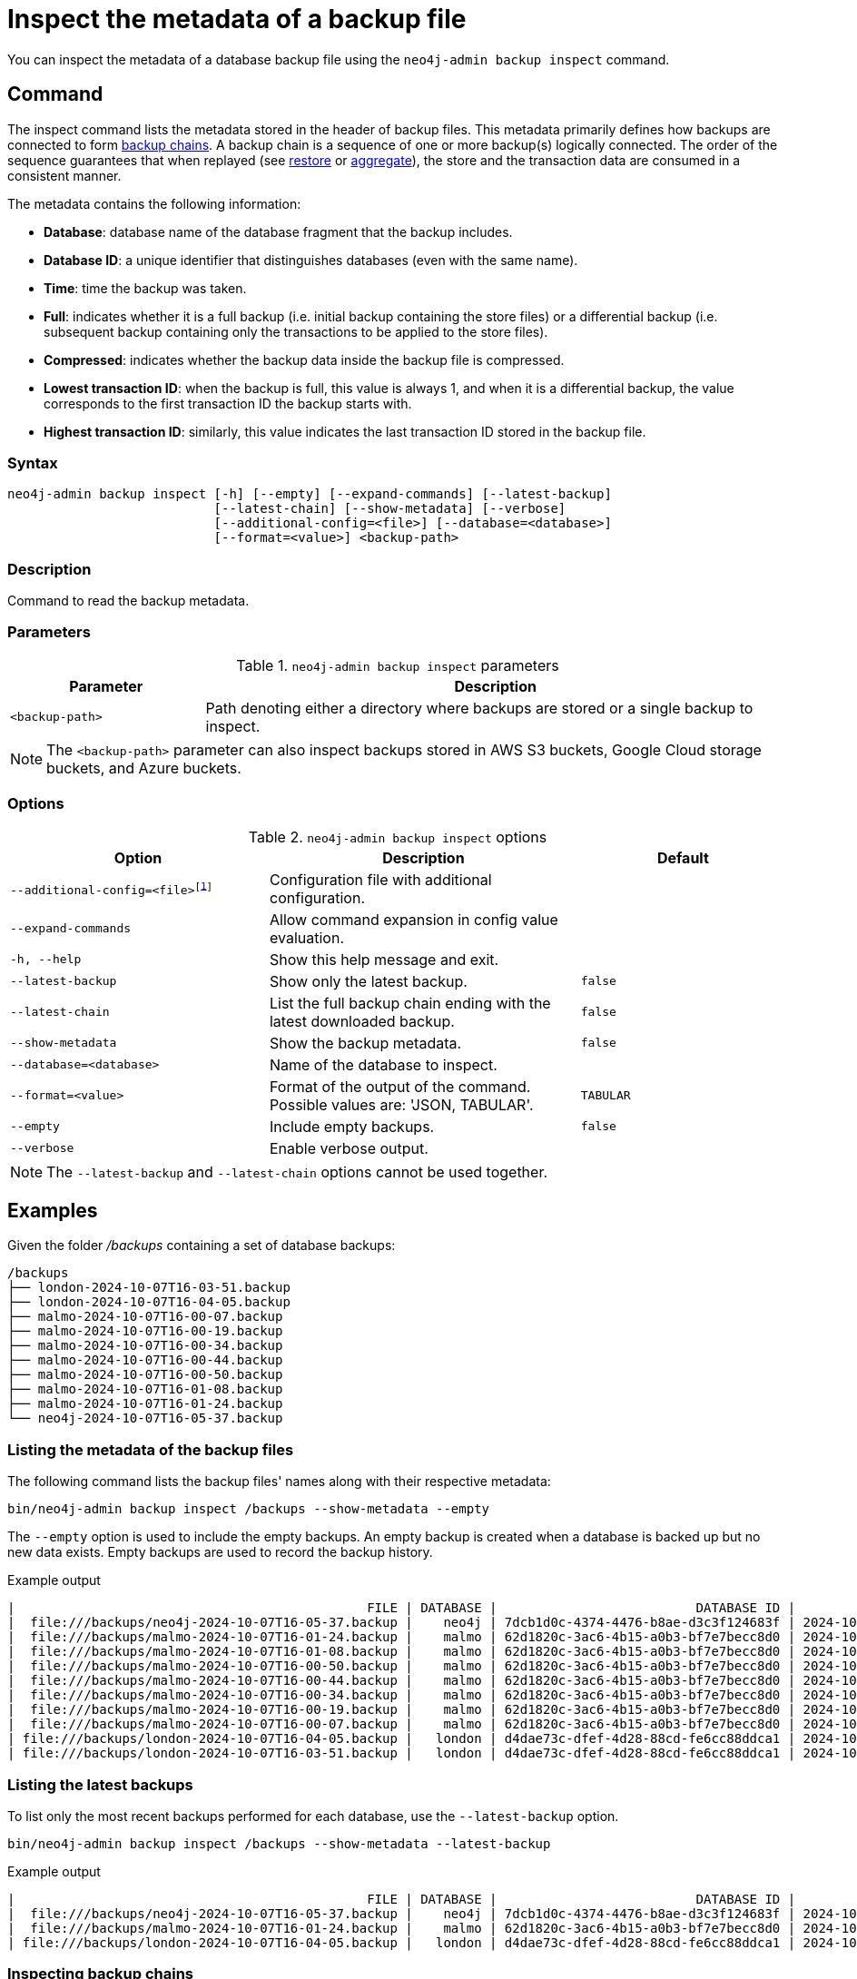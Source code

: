 [[inspect-backup]]
= Inspect the metadata of a backup file
:description: This section describes how to inspect the metadata of backup files. Metadata are information like the database name, the backup compression, the transaction range that the backup contains etc..
:page-role: enterprise-edition

You can inspect the metadata of a database backup file using the `neo4j-admin backup inspect` command.

[[inspect-backup-command]]
== Command

The inspect command lists the metadata stored in the header of backup files.
This metadata primarily defines how backups are connected to form xref:backup-restore/online-backup.adoc#backup-chain[backup chains].
A backup chain is a sequence of one or more backup(s) logically connected.
The order of the sequence guarantees that when replayed (see xref:backup-restore/restore-backup.adoc[restore] or xref:backup-restore/aggregate.adoc[aggregate]), the store and the transaction data are consumed in a consistent manner.

The metadata contains the following information:

* *Database*: database name of the database fragment that the backup includes.
* *Database ID*: a unique identifier that distinguishes databases (even with the same name).
* *Time*: time the backup was taken.
* *Full*: indicates whether it is a full backup (i.e. initial backup containing the store files) or a differential backup (i.e. subsequent backup containing only the transactions to be applied to the store files).
* *Compressed*: indicates whether the backup data inside the backup file is compressed.
* *Lowest transaction ID*: when the backup is full, this value is always 1, and when it is a differential backup, the value corresponds to the first transaction ID the backup starts with.
* *Highest transaction ID*: similarly, this value indicates the last transaction ID stored in the backup file.

[[inspect-backup-syntax]]
=== Syntax

[source,role=noheader]
----
neo4j-admin backup inspect [-h] [--empty] [--expand-commands] [--latest-backup]
                           [--latest-chain] [--show-metadata] [--verbose]
                           [--additional-config=<file>] [--database=<database>]
                           [--format=<value>] <backup-path>
----

=== Description

Command to read the backup metadata.

[[inspect-backup-command-parameters]]
=== Parameters

.`neo4j-admin backup inspect` parameters
[options="header", cols="1m,3a"]
|===
| Parameter
| Description

|<backup-path>
|Path denoting either a directory where backups are stored or a single backup to inspect.
|===

[NOTE]
====
The `<backup-path>` parameter can also inspect backups stored in AWS S3 buckets, Google Cloud storage buckets, and Azure buckets.
====

[[inspect-backup-command-options]]
=== Options

.`neo4j-admin backup inspect` options
[options="header", cols="5m,6a,4m"]
|===
| Option
| Description
| Default

|--additional-config=<file>footnote:[See xref:neo4j-admin-neo4j-cli.adoc#_configuration[Neo4j Admin and Neo4j CLI -> Configuration] for details.]
|Configuration file with additional configuration.
|

| --expand-commands
| Allow command expansion in config value evaluation.
|

|-h, --help
|Show this help message and exit.
|

| --latest-backup
| Show only the latest backup.
| false

| --latest-chain
| List the full backup chain ending with the latest downloaded backup.
| false

| --show-metadata
| Show the backup metadata.
| false

| --database=<database>
| Name of the database to inspect.
|

| --format=<value>
| Format of the output of the command. Possible values are: 'JSON, TABULAR'.
| TABULAR

| --empty
| Include empty backups.
| false

|--verbose
|Enable verbose output.
|
|===

[NOTE]
====
The `--latest-backup` and `--latest-chain` options cannot be used together.
====


[[aggregate-backup-example]]
== Examples

Given the folder _/backups_ containing a set of database backups:

[source,shell]
----
/backups
├── london-2024-10-07T16-03-51.backup
├── london-2024-10-07T16-04-05.backup
├── malmo-2024-10-07T16-00-07.backup
├── malmo-2024-10-07T16-00-19.backup
├── malmo-2024-10-07T16-00-34.backup
├── malmo-2024-10-07T16-00-44.backup
├── malmo-2024-10-07T16-00-50.backup
├── malmo-2024-10-07T16-01-08.backup
├── malmo-2024-10-07T16-01-24.backup
└── neo4j-2024-10-07T16-05-37.backup
----

=== Listing the metadata of the backup files

The following command lists the backup files' names along with their respective metadata:

[source,shell]
----
bin/neo4j-admin backup inspect /backups --show-metadata --empty
----

The `--empty` option is used to include the empty backups.
An empty backup is created when a database is backed up but no new data exists.
Empty backups are used to record the backup history.

.Example output
[result]
----
|                                              FILE | DATABASE |                          DATABASE ID |          TIME (UTC) |  FULL | COMPRESSED | LOWEST TX | HIGHEST TX |
|  file:///backups/neo4j-2024-10-07T16-05-37.backup |    neo4j | 7dcb1d0c-4374-4476-b8ae-d3c3f124683f | 2024-10-07T16:05:37 |  true |       true |         1 |          3 |
|  file:///backups/malmo-2024-10-07T16-01-24.backup |    malmo | 62d1820c-3ac6-4b15-a0b3-bf7e7becc8d0 | 2024-10-07T16:01:24 |  true |       true |         1 |          8 |
|  file:///backups/malmo-2024-10-07T16-01-08.backup |    malmo | 62d1820c-3ac6-4b15-a0b3-bf7e7becc8d0 | 2024-10-07T16:01:08 |  true |       true |         1 |          7 |
|  file:///backups/malmo-2024-10-07T16-00-50.backup |    malmo | 62d1820c-3ac6-4b15-a0b3-bf7e7becc8d0 | 2024-10-07T16:00:50 | false |       true |         0 |          0 |
|  file:///backups/malmo-2024-10-07T16-00-44.backup |    malmo | 62d1820c-3ac6-4b15-a0b3-bf7e7becc8d0 | 2024-10-07T16:00:44 | false |       true |         7 |          7 |
|  file:///backups/malmo-2024-10-07T16-00-34.backup |    malmo | 62d1820c-3ac6-4b15-a0b3-bf7e7becc8d0 | 2024-10-07T16:00:34 | false |       true |         6 |          6 |
|  file:///backups/malmo-2024-10-07T16-00-19.backup |    malmo | 62d1820c-3ac6-4b15-a0b3-bf7e7becc8d0 | 2024-10-07T16:00:19 | false |       true |         0 |          0 |
|  file:///backups/malmo-2024-10-07T16-00-07.backup |    malmo | 62d1820c-3ac6-4b15-a0b3-bf7e7becc8d0 | 2024-10-07T16:00:07 |  true |       true |         1 |          5 |
| file:///backups/london-2024-10-07T16-04-05.backup |   london | d4dae73c-dfef-4d28-88cd-fe6cc88ddca1 | 2024-10-07T16:04:05 | false |       true |         6 |          6 |
| file:///backups/london-2024-10-07T16-03-51.backup |   london | d4dae73c-dfef-4d28-88cd-fe6cc88ddca1 | 2024-10-07T16:03:51 |  true |       true |         1 |          5 |
----

=== Listing the latest backups

To list only the most recent backups performed for each database, use the `--latest-backup` option.

[source,shell]
----
bin/neo4j-admin backup inspect /backups --show-metadata --latest-backup
----

.Example output
[result]
----
|                                              FILE | DATABASE |                          DATABASE ID |          TIME (UTC) |  FULL | COMPRESSED | LOWEST TX | HIGHEST TX |
|  file:///backups/neo4j-2024-10-07T16-05-37.backup |    neo4j | 7dcb1d0c-4374-4476-b8ae-d3c3f124683f | 2024-10-07T16:05:37 |  true |       true |         1 |          3 |
|  file:///backups/malmo-2024-10-07T16-01-24.backup |    malmo | 62d1820c-3ac6-4b15-a0b3-bf7e7becc8d0 | 2024-10-07T16:01:24 |  true |       true |         1 |          8 |
| file:///backups/london-2024-10-07T16-04-05.backup |   london | d4dae73c-dfef-4d28-88cd-fe6cc88ddca1 | 2024-10-07T16:04:05 | false |       true |         6 |          6 |
----

=== Inspecting backup chains

A backup chain corresponds to a sequence of one or more backup(s) logically connected by their transaction IDs.
To inspect the backup chains of a given database, use the `--latest-chain` option and the `--database` option with the database whose backup chain you want to inspect:

[source,shell]
----
bin/neo4j-admin backup inspect /backups --show-metadata --latest-chain --database=london
----

.Example output
[result]
----
|                                              FILE | DATABASE |                          DATABASE ID |          TIME (UTC) |  FULL | COMPRESSED | LOWEST TX | HIGHEST TX |
| file:///backups/london-2024-10-07T16-04-05.backup |   london | d4dae73c-dfef-4d28-88cd-fe6cc88ddca1 | 2024-10-07T16:04:05 | false |       true |         6 |          6 |
| file:///backups/london-2024-10-07T16-03-51.backup |   london | d4dae73c-dfef-4d28-88cd-fe6cc88ddca1 | 2024-10-07T16:03:51 |  true |       true |         1 |          5 |
----

The result returns a chain of size two:

* The first backup is a full backup containing the store files within the transaction range [1,5].
* The second backup is a differential backup containing only the subsequent modifications to the store files.
Those modifications are materialised by a sequence of transactions to apply.
Its range is [6,6].


=== Inspecting a backup chain ending with a specific backup

To inspect a backup chain ending with a specific backup, use the `--latest-chain` option as follows:

[source,shell]
----
bin/neo4j-admin backup inspect /backups/london-2024-10-07T16-04-05.backup  --show-metadata --latest-chain
----

.Example output
[result]
----
|                                              FILE | DATABASE |                          DATABASE ID |          TIME (UTC) |  FULL | COMPRESSED | LOWEST TX | HIGHEST TX |
| file:///backups/london-2024-10-07T16-04-05.backup |   london | d4dae73c-dfef-4d28-88cd-fe6cc88ddca1 | 2024-10-07T16:04:05 | false |       true |         6 |          6 |
| file:///backups/london-2024-10-07T16-03-51.backup |   london | d4dae73c-dfef-4d28-88cd-fe6cc88ddca1 | 2024-10-07T16:03:51 |  true |       true |         1 |          5 |
----

[NOTE]
====
In this case, the `--database` option is unnecessary because the database identifier is part of the metadata stored in the header of the backup file _london-2024-10-07T16-04-05.backup_.
====












